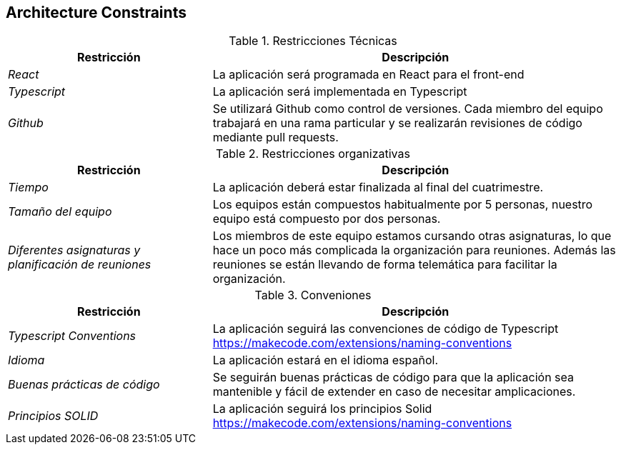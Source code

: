 [[section-architecture-constraints]]
== Architecture Constraints

.Restricciones Técnicas
[options="header", cols="1,2"]
|===
|Restricción|Descripción
| _React_ | La aplicación será programada en React para el front-end
| _Typescript_ | La aplicación será implementada en Typescript
| _Github_ | Se utilizará Github como control de versiones. Cada miembro del equipo trabajará en una rama particular y se realizarán revisiones de código mediante pull
requests.
|===

.Restricciones organizativas
[options="header", cols="1,2"]
|===
|Restricción|Descripción
| _Tiempo_ | La aplicación deberá estar finalizada al final del cuatrimestre.
| _Tamaño del equipo_ | Los equipos están compuestos habitualmente por 5 personas, nuestro equipo está compuesto por dos personas.
| _Diferentes asignaturas y planificación de reuniones_ | Los miembros de este equipo estamos cursando otras asignaturas, 
lo que hace un poco más complicada la organización para reuniones. Además las reuniones se están llevando de forma telemática para facilitar la organización.
|===

.Conveniones
[options="header", cols="1,2"]
|===
|Restricción|Descripción
| _Typescript Conventions_ | La aplicación seguirá las convenciones de código de Typescript https://makecode.com/extensions/naming-conventions
| _Idioma_ | La aplicación estará en el idioma español.
| _Buenas prácticas de código_ | Se seguirán buenas prácticas de código para que la aplicación sea mantenible y fácil de extender en caso de necesitar amplicaciones.
| _Principios SOLID_ | La aplicación seguirá los principios Solid https://makecode.com/extensions/naming-conventions 
|===
